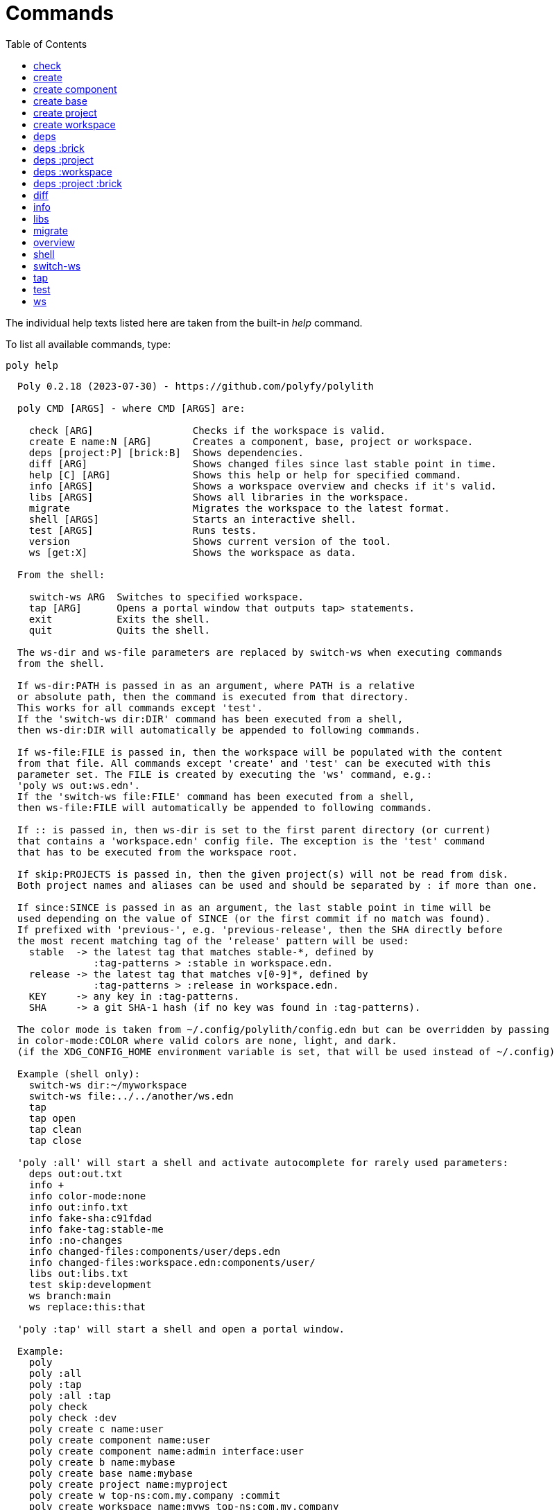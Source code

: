= Commands
:toc:

The individual help texts listed here are taken from the built-in _help_ command.

To list all available commands, type:

[source,shell]
----
poly help
----

----
  Poly 0.2.18 (2023-07-30) - https://github.com/polyfy/polylith

  poly CMD [ARGS] - where CMD [ARGS] are:

    check [ARG]                 Checks if the workspace is valid.
    create E name:N [ARG]       Creates a component, base, project or workspace.
    deps [project:P] [brick:B]  Shows dependencies.
    diff [ARG]                  Shows changed files since last stable point in time.
    help [C] [ARG]              Shows this help or help for specified command.
    info [ARGS]                 Shows a workspace overview and checks if it's valid.
    libs [ARGS]                 Shows all libraries in the workspace.
    migrate                     Migrates the workspace to the latest format.
    shell [ARGS]                Starts an interactive shell.
    test [ARGS]                 Runs tests.
    version                     Shows current version of the tool.
    ws [get:X]                  Shows the workspace as data.

  From the shell:

    switch-ws ARG  Switches to specified workspace.
    tap [ARG]      Opens a portal window that outputs tap> statements.
    exit           Exits the shell.
    quit           Quits the shell.

  The ws-dir and ws-file parameters are replaced by switch-ws when executing commands
  from the shell.

  If ws-dir:PATH is passed in as an argument, where PATH is a relative
  or absolute path, then the command is executed from that directory.
  This works for all commands except 'test'.
  If the 'switch-ws dir:DIR' command has been executed from a shell,
  then ws-dir:DIR will automatically be appended to following commands.

  If ws-file:FILE is passed in, then the workspace will be populated with the content
  from that file. All commands except 'create' and 'test' can be executed with this
  parameter set. The FILE is created by executing the 'ws' command, e.g.:
  'poly ws out:ws.edn'.
  If the 'switch-ws file:FILE' command has been executed from a shell,
  then ws-file:FILE will automatically be appended to following commands.

  If :: is passed in, then ws-dir is set to the first parent directory (or current)
  that contains a 'workspace.edn' config file. The exception is the 'test' command
  that has to be executed from the workspace root.

  If skip:PROJECTS is passed in, then the given project(s) will not be read from disk.
  Both project names and aliases can be used and should be separated by : if more than one.

  If since:SINCE is passed in as an argument, the last stable point in time will be
  used depending on the value of SINCE (or the first commit if no match was found).
  If prefixed with 'previous-', e.g. 'previous-release', then the SHA directly before
  the most recent matching tag of the 'release' pattern will be used:
    stable  -> the latest tag that matches stable-*, defined by
               :tag-patterns > :stable in workspace.edn.
    release -> the latest tag that matches v[0-9]*, defined by
               :tag-patterns > :release in workspace.edn.
    KEY     -> any key in :tag-patterns.
    SHA     -> a git SHA-1 hash (if no key was found in :tag-patterns).

  The color mode is taken from ~/.config/polylith/config.edn but can be overridden by passing
  in color-mode:COLOR where valid colors are none, light, and dark.
  (if the XDG_CONFIG_HOME environment variable is set, that will be used instead of ~/.config)

  Example (shell only):
    switch-ws dir:~/myworkspace
    switch-ws file:../../another/ws.edn
    tap
    tap open
    tap clean
    tap close

  'poly :all' will start a shell and activate autocomplete for rarely used parameters:
    deps out:out.txt
    info +
    info color-mode:none
    info out:info.txt
    info fake-sha:c91fdad
    info fake-tag:stable-me
    info :no-changes
    info changed-files:components/user/deps.edn
    info changed-files:workspace.edn:components/user/
    libs out:libs.txt
    test skip:development
    ws branch:main
    ws replace:this:that

  'poly :tap' will start a shell and open a portal window.

  Example:
    poly
    poly :all
    poly :tap
    poly :all :tap
    poly check
    poly check :dev
    poly create c name:user
    poly create component name:user
    poly create component name:admin interface:user
    poly create b name:mybase
    poly create base name:mybase
    poly create project name:myproject
    poly create w top-ns:com.my.company :commit
    poly create workspace name:myws top-ns:com.my.company
    poly create workspace name:myws top-ns:com.my.company :commit
    poly create workspace name:myws top-ns:com.my.company branch:master :commit
    poly deps
    poly deps brick:mybrick
    poly deps project:myproject
    poly deps project:myproject brick:mybrick
    poly diff
    poly help
    poly help info
    poly help create
    poly help create component
    poly help create base
    poly help create project
    poly help create workspace
    poly help deps
    poly help deps :project
    poly help deps :brick
    poly help deps :project :brick
    poly help deps :workspace
    poly info
    poly info :loc
    poly info since:65a7918
    poly info since:head
    poly info since:head~1
    poly info since:stable
    poly info since:release
    poly info since:previous-release
    poly info skip:dev
    poly info skip:dev:myproject
    poly info project:myproject
    poly info project:myproject:another-project
    poly info brick:mycomponent
    poly info brick:mycomponent:mybase
    poly info color-mode:none
    poly info :project
    poly info :dev
    poly info :project :dev
    poly info :all
    poly info :all-bricks
    poly info ::
    poly info ws-dir:another-ws
    poly info ws-file:ws.edn
    poly libs
    poly libs :compact
    poly libs :outdated
    poly migrate
    poly shell
    poly shell :tap
    poly shell :all
    poly test
    poly test :project
    poly test :all-bricks
    poly test :all
    poly test project:proj1
    poly test project:proj1:proj2
    poly test brick:mycomponent
    poly test brick:mycomponent:mybase
    poly test :dev
    poly test :project :dev
    poly test :all-bricks :dev
    poly test :all :dev
    poly version
    poly ws
    poly ws get:keys
    poly ws get:count
    poly ws get:configs
    poly ws get:settings
    poly ws get:user-input:args
    poly ws get:user-input:args:0
    poly ws get:settings:keys
    poly ws get:components:keys
    poly ws get:components:count
    poly ws get:components:mycomp:lines-of-code
    poly ws get:settings:vcs:polylith :latest-sha
    poly ws get:settings:vcs:polylith :latest-sha branch:master
    poly ws get:changes:changed-or-affected-projects skip:dev color-mode:none
    poly ws out:ws.edn
----

[#check]
=== check

[source,shell]
----
  Validates the workspace.

  poly check [:dev]

  Prints 'OK' and returns 0 if no errors were found.
  If errors or warnings were found, show messages and return the error code,
  or 0 if only warnings. If internal errors, 1 is returned.

  Error 101 - Illegal dependency on namespace.
    Triggered if a :require statement refers to a component namespace
    other than interface. Examples of valid namespaces:
     - com.my.company.mycomponent.interface
     - com.my.company.mycomponent.interface.subns
     - com.my.company.mycomponent.interface.my.subns

  Error 102 - Function or macro is defined twice.
    Triggered if a function or macro is defined twice in the same namespace.

  Error 103 - Missing definitions.
    Triggered if a def, defn or defmacro definition exists in one component's
    interface but is missing in another component that uses the same interface.

  Error 104 - Circular dependencies.
    Triggered if circular dependencies were detected, e.g.:
    Component A depends on B that depends on A (A > B > A), or A > B > C > A.

  Error 105 - Illegal name sharing.
    Triggered if a base has the same name as a component or interface.
    Projects and profiles can be given any name.

  Error 106 - Multiple components that share the same interfaces in a project.
    Triggered if a project contains more than one component that shares the
    same interface.

  Error 107 - Missing components in project.
    Triggered if a component depends on an interface that is not included in the
    project. The solution is to add a component to the project that
    implements the interface.

  Error 108 - Components with an interface that is implemented by more than one
              component are not allowed for the development project.
    The solution is to remove the component from the development project
    and define the deps/paths for each component in separate profiles
    (including test paths).

  Error 109 - Invalid test runner configuration for some projects.
    The value of the optional :create-test-runner key under [:test] or
    [:projects "some-project-name" :test] in workspace.edn must be either
    nil, :default, or a fully qualified symbol referring to a function on
    the poly tool's classpath, which can take a single argument and must return
    an instance of polylith.clj.core.test-runner-contract.interface/TestRunner.

  Error 110 - Missing or invalid config file.
    Triggered if a deps.edn file for a brick or project is missing or invalid.

  Warning 201 - Mismatching parameter lists in function or macro.
    Triggered if a function or macro is defined in the interface for a component
    but also defined in the same interface for another component but with a
    different parameter list.

  Warning 202 - Missing paths in project.
    Triggered if a path in a project doesn't exist on disk.
    The solution is to add the file or directory, or to remove the path.

  Warning 203 - Path exists in both dev and profile.
    It's discouraged to have the same path in both the development project
    and a profile. The solution is to remove the path from dev or the profile.

  Warning 205 - Non top namespace was found in brick.
    Triggered if a namespace in a brick doesn't start with the top namespaces
    defined in :top-namespace in ./workspace.edn.

  Warning 206 - Unreadable namespace in brick/project.
    Triggered if a namespace can't be parsed or found for a brick or project.
    A way to ignore this warning is to add the :ignore-files key to the brick
    or project in ./workspace.edn. All dashes (-) will be replaced by underscores
    (_). Paths that match exact and paths ending with the specified path(s),
    prepended by a slash, will be ignored, e.g.:
    { ...
      :bricks {"mybrick" {:ignore-files ["myfile.clj"]}}
      :projects {"myproject" {:alias "mp" :ignore-files ["sub-ns/myfile.clj"]}}
      ...}

  Warning 207 - Unnecessary components were found in project.
    Triggered if components were defined in a project that are not used by any of
    its bricks. Development is only checked if :dev is passed in and is only performed
    by the check command (not test and info). To ignore this warning, put the component
    name in the :necessary vector for a project in :projects in ./workspace.edn.
    See an example here: https://github.com/polyfy/polylith/blob/master/workspace.edn
----

[#create]
=== create

[source,shell]
----
  Creates a component, base, project or workspace.

  poly create TYPE [ARGS]
    TYPE = c[omponent] -> Creates a component.
           b[ase]      -> Creates a base.
           p[roject]   -> Creates a project.
           w[orkspace] -> Creates a workspace.

    ARGS = Varies depending on TYPE. To get help for a specific TYPE, type:
             poly help create TYPE

  Example:
    poly create c name:user
    poly create component name:user
    poly create component name:admin interface:user
    poly create base name:mybase
    poly create project name:myproject
    poly create workspace name:myws top-ns:com.my.company
    poly create workspace name:myws top-ns:com.my.company branch:master
----

[#create-component]
=== create component

[source,shell]
----
  Creates a component.

  poly create component name:NAME [interface:INTERFACE] [:git-add]
    NAME = The name of the component to create.

    :git-add = If :vcs > :auto-add in workspace.edn is set to false,
               then we can pass in this flag instead to explicitly add the
               created files to git.

    INTERFACE = The name of the interface (namespace) or NAME if not given.

  Example:
    poly create c name:user
    poly create component name:user
    poly create component name:user :git-add
    poly create component name:admin interface:user
----

[#create-base]
=== create base

[source,shell]
----
  Creates a base.

  poly create base name:NAME [:git-add] 
    NAME = The name of the base to create.

    :git-add = If :vcs > :auto-add in workspace.edn is set to false,
               then we can pass in this flag instead to explicitly add the
               created files to git.

  Example:
    poly create b name:mybase
    poly create base name:mybase
    poly create base name:mybase :git-add
----

[#create-project]
=== create project

[source,shell]
----
  Creates a project.

  poly create project name:NAME [:git-add]
    NAME = The name of the project to create.

    :git-add = If :vcs > :auto-add in workspace.edn is set to false,
               then we can pass in this flag instead to explicitly add the
               created files to git.

  Example:
    poly create p name:myproject
    poly create project name:myproject
----

[#create-workspace]
=== create workspace

[source,shell]
----
  Creates a workspace in current directory. If the workspace is created within
  an existing git repo, then that repository will be used. If the workspace is
  created outside a git repo, then you have two alternatives:

  1. Pass in :commit and let the tool initiate the repository and commit the files
     for you, using these commands:
       git init
       git add .
       git commit -m "Workspace created."

  2. Initiate the workspace manually by executing commands similar to the ones above.

  poly create workspace [name:NAME] top-ns:TOP-NAMESPACE [:commit] [branch:BRANCH]
    NAME = The name of the workspace to create, which must be given
           if created outside a git repository. Otherwise it's optional.

    TOP-NAMESPACE = The top namespace name.

    BRANCH = The name of the branch, or main if not given.

  Example:
    poly create w name:myws top-ns:com.my.company :commit
    poly create workspace name:myws top-ns:com.my.company
    poly create workspace name:myws top-ns:com.my.company :commit
    poly create workspace name:myws top-ns:com.my.company branch:master :commit
----

[#deps]
=== deps

[source,shell]
----
  Shows dependencies.

  poly deps [project:PROJECT] [brick:BRICK] [out:FILENAME]

    (omitted) = Shows workspace dependencies.
    PROJECT   = Shows dependencies for the given project.
    BRICK     = Shows dependencies for the given brick.
    FILENAME  = The name of the text file to create, containing the
                output from this command.

  To get help for a specific diagram, type: 
    poly help deps ARGS:
      ARGS = :brick           Help for the brick diagram.
             :project         Help for the project diagram.
             :project :brick  Help for the project/brick diagram.
             :workspace       Help for the workspace diagram.

  Example:
    poly deps
    poly deps brick:mybrick
    poly deps project:myproject
    poly deps project:myproject brick:mybrick
----

[#deps-brick]
=== deps :brick

[source,shell]
----
  Shows dependencies for selected brick.

  poly deps brick:BRICK [out:FILENAME]
    BRICK    = The name of the brick to show dependencies for.
    FILENAME = The name of the text file to create, containing the
               output from this command.

  used by  <  user  >  uses
  -------              ----
  payer                util

  In this example, user is used by payer and it uses util itself.
  If a brick or interface ends with '(t)' then it indicatest that
  it's only used from the test context.

  Example:
    poly deps brick:mybrick
----

[#deps-project]
=== deps :project

[source,shell]
----
  Shows dependencies for selected project.

  poly deps project:PROJECT [out:FILENAME]
    PROJECT = The project name or alias to show dependencies for.
    FILENAME = The name of the text file to create, containing the
               output from this command.

         p      
         a  u  u
         y  s  t
         e  e  i
  brick  r  r  l
  --------------
  payer  .  x  t
  user   .  .  x
  util   .  .  .
  cli    x  +  +

  When the project is known, we also know which components are used.

  In this example, payer uses user in the src context, and util only
  in the test context. user uses util, and cli uses payer. The 't'
  means that payer is only used in the test context by user. The +
  signs mark indirect dependencies, while - signs (not present here)
  mark indirect dependencies in the test context. Here the cli base
  depends on user and util, via 'cli > payer > user' and
  'cli > payer > util'. Each usage comes from at least one :require
  statement in the brick.

  Example:
    poly deps project:myproject
    poly deps project:myproject out:myproject-deps.txt
----

[#deps-workspace]
=== deps :workspace

[source,shell]
----
  Shows dependencies for the workspace.

  poly deps [out:FILENAME]
    FILENAME = The name of the text file to create, containing the
               output from this command.
         p      
         a  u  u
         y  s  t
         e  e  i
  brick  r  r  l
  --------------
  payer  .  x  t
  user   .  .  x
  util   .  .  .
  cli    x  .  .

  In this example, payer uses user from the src context, and util from
  the test context (indicated by 't'). user uses util and cli uses payer.
  Each usage comes from at least one :require statement in the brick.
----

[#deps-project-brick]
=== deps :project :brick

[source,shell]
----
  Shows dependencies for selected brick and project.

  poly deps project:PROJECT brick:BRICK [out:FILENAME]
    PROJECT  = The project (name or alias) to show dependencies for.
    BRICK    = The brick to show dependencies for.
    FILENAME = The name of the text file to create, containing the
               output from this command.

  used by  <  user  >  uses
  -------              ----
  payer                util

  In this example, user is used by payer and it uses util itself.
  If a brick ends with '(t)' then it indicatest that it's only used
  from the test context.

  Example:
    poly deps project:myproject brick:mybrick
----

[#diff]
=== diff

[source,shell]
----
  Shows changed files since the most recent stable point in time.

  poly diff [since:SINCE]

  If since:SINCE is passed in as an argument, the last stable point in time will be
  used depending on the value of SINCE (or the first commit if no match was found).

  If prefixed with 'previous-', e.g. 'previous-release', then the SHA directly before
  the most recent matching tag of the 'release' pattern will be used:
    stable  -> the latest tag that matches stable-*, defined by
               :tag-patterns > :stable in workspace.edn.
    release -> the latest tag that matches v[0-9]*, defined by
               :tag-patterns > :release in workspace.edn.
    KEY     -> any key in :tag-patterns.
    SHA     -> a git SHA-1 hash (if no key was found in :tag-patterns).

  Internally, it executes 'git diff SHA --name-only' where SHA is the SHA-1
  of the first commit in the repository, or the SHA-1 of the most recent tag
  that matches the default pattern 'stable-*' or the passed in since:SINCE.

  Stable points are normally set by the CI server or by individual developers,
  e.g. Lisa, with 'git tag -f stable-lisa'.

  The pattern can be changed in :tag-patterns in workspace.edn.

  The way the latest tag is found is by taking the first line that matches the 'stable-*'
  regular expression, or if no match was found, the first commit in the repository:
    git log --pretty=format:'%H %d'

  Here is a compact way of listing all the commits including tags:
    git log --pretty=oneline

  Example:
    poly diff
    poly diff since:65a7918
    poly diff since:head
    poly diff since:head~1
    poly diff since:stable
    poly diff since:release
    poly diff since:previous-release
----

[#info]
=== info

[source,shell]
----
  Shows workspace information.

  poly info [:loc] [out:FILENAME]
    :loc     = Shows the number of lines of code for each brick and project.
    FILENAME = The name of the text file to create, containing the output from
               this command.

  All the arguments used by the 'test' command can also be used as a way to see
  what tests will be executed.

    stable since: dec73ec | stable-lisa

    projects: 2   interfaces: 3
    bases:    1   components: 4

    active profiles: default

    project       alias  status   dev  admin
    ---------------------------   ----------
    command-line  cl      ---     ---   --
    development   dev     s--     s--   --

    interface  brick    cl    dev  admin
    -----------------   ---   ----------
    payer      payer    s--   st-   --
    user       admin    s--   ---   s-
    user       user *   ---   st-   --
    util       util     s--   st-   --
    -          cli      s--   st-   --

  This example shows a sample workspace. Let's go through each section:

  1. stable since: dec73ec | stable-lisa

     Shows the most recent commit marked as stable, or the last release if 
     since:release or since:previous-release was given, or the first commit
     in the repository if no tag was found, followed by the tag (if found).
     More information can be found in the 'diff' command help.

  2. projects: 2   interfaces: 3
     bases:    1   components: 4

     Shows how many projects, bases, components and interfaces there are
     in the workspace.

  3. active profiles: default

     Shows the names of active profiles. The profile paths are merged into the
     development project. A profiles is an alias in ./deps.edn that starts
     with a +. If no profile is selected, the default profile is automatically
     selected.

     Profiles are activated by passing them in by name (prefixed with '+'), e.g.:
       poly info +admin +onemore

     To deactivate all the profiles, and stop 'default' from being merged into
     the development project, type:
       poly info +

  4. project       alias  status   dev  admin
     ---------------------------   ----------
     command-line  cl      ---     ---   --
     development   dev     s--     s--   --

    This table lists all projects. The 'project' column shows the name
    of the projects, which are the directory names under the 'projects',
    directory except for 'development' that stores its code under the
    'development' directory. If any file within the project directory has
    changed, then it will be marked with a *. If that's not the case, but
    any of the included bricks are changed, then it will be marked with a +.

    The 'deps.edn' config files are stored under each project, except for
    the development project that stores it at the workspace root.

    Aliases are configured in :projects in ./workspace.edn.

    The 'status' column has three flags with different meaning:
      s--  The project has a 'src' directory, e.g.
           'projects/command-line/src'.
      -t-  The project has a 'test' directory, e.g.
           'projects/command-line/test'.
      --x  The project tests (its own) are marked for execution.

    To show the 'resources' directory, also pass in :r or :resources, e.g.
    'poly info :resources':
      s---  The project has a 'src' directory, e.g.
            'projects/command-line/src'.
      -r--  The project has a 'resources' directory, e.g.
            'projects/command-line/resources'.
      --t-  The project has a 'test' directory, e.g.
            'projects/command-line/test'
      ---x  The project tests (its own) are marked for execution.

    The dev column has three flags with different meaning:
      s--  The project's 'src' directory, e.g.
           'development/src' is added to './deps.edn'
      -t-  The project's 'test' directory, e.g.
           'development/test' is added to './deps.edn'
      --x  The project tests are marked for execution from development.

    The last admin column, is a profile:
      s-  The profile contains a path to the 'src' directory, e.g.
          'projects/command-line/src'.
      -t  The profile contains a path to the 'test' directory, e.g.
          'projects/command-line/test'.

    If also passing in :r or :resources, e.g. 'poly info :resources':
      s--  The profile contains a path to the 'src' directory, e.g.
           'projects/command-line/src'.
      -r-  The profile contains a path to the 'resources' directory, e.g.
           'projects/command-line/resources'.
      --t  The profile contains a path to the 'test' directory, e.g.
           'projects/command-line/test'.

  5. interface  brick    cl    dev  admin
     -----------------   ---   ----------
     payer      payer    s--   st-   --
     user       admin    s--   ---   st
     user       user *   ---   st-   --
     util       util     s--   st-   --
     -          cli      s--   st-   --

    This table lists all bricks and in which projects and profiles they are
    added to.

    The 'interface' column shows what interface the component has. The name
    is the first namespace after the top namespace, e.g.:
    com.my.company.user.interface

    The 'brick' column shows the name of the brick, in green if a component or
    blue if a base. Each component lives in a directory under the 'components'
    directory and each base lives under the 'bases' directory. If any file for
    a brick has changed since the last stable point in time, it will be marked
    with an asterisk, * (user in this example).

    The changed files can be listed by executing 'poly diff'.

    The next cl column is the command-line project that lives under the
    'projects' directory. Each line in this column says whether a brick is
    included in the project or not.
    The flags mean:
      s--  The project contains a path to the 'src' directory, e.g.
           'components/user/src' (or is indirectly added by a :local/root).
      -t-  The project contains a path to the 'test' directory, e.g.
           'components/user/test' (or is indirectly added by a :local/root).
      --x  The brick is marked to be executed from this project.

    If :r or :resources is also passed in:
      s---  The project contains a path to the 'src' directory, e.g. 
            'components/user/src' (or is indirectly added by a :local/root).
      -r--  The project contains a path to the 'resources' directory, e.g.
            'components/user/resources' (or is indirectly added by a :local/root).
      --t-  The project contains a path to the 'test' directory, e.g.
            'components/user/test' (or is indirectly added by a :local/root).
      ---x  The brick is marked to be executed from this project.

    The next group of columns, dev admin, is the development project with
    its profiles. If passing in a plus with 'poly info +' then it will also show
    the default profile. The flags for the dev project works the same
    as for cl.

    The flags for the admin profile means:
      s-  The profile contains a path to the 'src' directory, e.g.
          'components/user/src'.
      -t  The profile contains a path to the 'test' directory, e.g.
          'components/user/test'

  It's not enough that a path has been added to a project to show an 'x',
  the file or directory must also exist.

  If any warnings or errors were found in the workspace, they will be listed at
  the end, see the 'check' command help, for a complete list of validations.

  Example:
    poly info
    poly info :loc
    poly info since:release
    poly info since:previous-release
    poly info project:myproject
    poly info project:myproject:another-project
    poly info brick:mycomponent
    poly info brick:mycomponent:mybase
    poly info color-mode:none
    poly info :project
    poly info :dev
    poly info :project :dev
    poly info :all
    poly info :all-bricks
    poly info out:info.txt
    poly info ws-dir:another-ws
    poly info ws-file:ws.edn
----

[#libs]
=== libs

[source,shell]
----
  Shows all libraries that are used in the workspace.

  poly libs [:compact] [:outdated]
    :compact  = Shows the table in a more compact way.
    :outdated = Shows the latest version of each library, or blank if up to date.

                                                                                 u  u
                                                                                 s  t
                                                                                 e  i
    library                 version    type      KB   cl   dev  default  admin   r  l
    -----------------------------------------------   --   -------------------   ----
    antlr/antlr             2.7.7      maven    434   x     x      -       -     .  x
    clj-time                0.15.2     maven     23   x     x      -       -     x  .
    org.clojure/clojure     1.10.1     maven  3,816   x     x      -       -     .  .
    org.clojure/tools.deps  0.16.1264  maven     46   x     x      -       -     .  .

  In this example we have four libraries used by the cl and dev projects.
  If any of the libraries are added to the default or admin profiles, they will appear
  as an x in these columns. Remember that src and test sources live together in a profile,
  which is fine because they are only used from the development project.

  The x for the cl and dev columns says that the library is part of the src scope.
  If a library is only used from the test scope, then it's marked with a 't'. A library
  used in the test scope, can either be specified directly by the project itself via
  :aliases > :test > :extra-deps or indirectly via included bricks in :deps > :local/root
  which will be picked up and used by the 'test' command.

  The x in the user column, tells that clj-time is used by that component
  by having it specified in its 'deps.edn' file as a src dependency.
  If a dependency is only used from the test scope, then it will turn up as a t.

  Libraries can also be selected per project and it's therefore possible to have
  different versions of the same library in different projects (if needed).
  Use the :override-deps key in the project's 'deps.edn' file to explicitly set
  a version for one or several libraries in a project.

  The 'type' column says in what way the dependency is included:
   - maven, e.g.: clj-time/clj-time {:mvn/version "0.15.2"}
   - local, e.g.: clj-time {:local/root "/local-libs/clj-time-0.15.2.jar"}
   - git,   e.g.: clj-time/clj-time {:git/url "https://github.com/clj-time/clj-time.git"
                                     :sha     "d9ed4e46c6b42271af69daa1d07a6da2df455fab"}

  The KB column shows the size in kilobytes, which is the size of the jar
  file for Maven and Local dependencies, and the size of all files in the
  ~/.gitlibs/libs/YOUR-LIBRARY directory for Git dependencies.

  Example:
    poly libs
    poly libs :compact
    poly libs :outdated
----

[#migrate]
=== migrate

[source,shell]
----
  Migrates a workspace to the latest version.

  poly migrate

  If the workspace hasn't been migrated already, then this command will create a new
  ./workspace.edn file + a deps.edn file per brick. All project deps.edn files will be
  updated. The libraries in each project's deps.edn file will be sorted, so it can be
  an idea to manually change that order and put bricks first followed by the libraries.

  The migration tool will use the :ns-to-lib key to figure out what libraries are
  used in each brick. After the migration, it's recommended to go through all the
  bricks and make sure that all libraries it uses are also specified in each brick's
  deps.edn file.

  Continue by updating each project's deps.edn file and remove libraries that are
  already indirectly included by bricks (via :local/root).
  The paths in ./deps.edn is left untouched and the reason is that the :local/root
  syntax is not supported by all IDE's.

  Starting from version 0.2.0-alpha10, the tool supports specifying dependencies per
  brick in its own deps.edn files. Workspace specific config is stored in ./workspace.edn
  instead of the :polylith key in ./deps which was the case prior to this version.
----

[#overview]
=== overview

[source,shell]
----
  Shows the output from the info, deps, and libs commands, side by side.
  This command is mainly used to generate an image for our documentation
  and is only available from the polyx tool.

  We can duplicate the :poly alias in ./deps.edn and rename it to :polyx and
  change :deps/root to "projects/polyx" to get access to the :polyx command.

  poly overview [:no-changes] [out:FILENAME]
    (omitted)   = Shows the output.
    :no-changes = Shows the output as if there were no changes in the workspace.
    out         = Creates a text or image file based on the output.
                  If FILENAME ends with .txt, then the file will contain
                  the output as text. If FILENAME ends with .bmp, .wbmp, .gif,
                  .png, .jpeg, .jpg, .png, .tif, or .tiff, then the file will be
                  generated as an image.

  Example:
    clojure -M:polyx overview
    clojure -M:polyx overview out:overview.png
    clojure -M:polyx overview out:overview.jpg :no-changes
----

[#shell]
=== shell

[source,shell]
----
  Starts an interactive shell with the name of the selected workspace, e.g.:
    myworkspace$>

  poly [shell] [:tap] [:all]

  If :tap is passed in, a Portal window that outputs tap> statements is opened.

  From here we can execute any poly command, e.g.:
    myworkspace$> info

  We can also use the built in autocomplete, e.g.:
    myworkspace$> i

  ...and when pressing the <tab> key, the 'i' is completed to 'info'.

  This works for both commands and arguments, and is context sensitive.
  If we for example type:
    myworkspace$> deps brick:mybrick project:

  ...and press <tab>, it will only suggest projects that include 'mybrick'.

  Parameters that start with a : can be selected by just typing their name,
  e.g. 'l' will select ':loc'. To distinguish between 'project:PROJECT' and
  ':project' we need to type ':p' to select ':project'.

  If :all is passed in, all options will be available, including rarely used ones
  and those that are only useful for maintainers of the poly tool itself.

  From the shell we also have access to these commands:
    switch-ws ARG  Switches to selected workspace.
    tap [ARG]      Opens (or closes/cleans) a portal window that outputs tap> statements.
    exit           Exits the shell.
    quit           Quits the shell.

  An alternative way of exiting the shell is by pressing <ctrl>+C or <ctrl>+D.
----

[#switch-ws]
=== switch-ws

[source,shell]
----
  Selects which workspace to be used by commands executed from the shell.
  After we have switched workspace, all subsequent commands will append either
  ws-dir:DIR or ws-file:FILE, depending on whether we switch to a directory or a file.

  switch-ws [dir:DIR] [file:FILE]
    DIR  = Switches to the given workspace directory.
           The prompt will be prefixed with 'dir:' to show this.

    FILE = Switches to the workspace specified in the selected file,
           created by something like 'poly ws out:ws.edn'.
           The prompt will be prefixed with 'file:' to show this.

  Example:
    switch-ws dir:~/myworkspace
    switch-ws file:../../another/ws.edn
----

[#tap]
=== tap

[source,shell]
----
  Opens (or closes/cleans) a portal window (https://github.com/djblue/portal)
  where tap> statements are sent to. This command is used from the shell and
  is mainly used internally when developing the poly tool itself.

  tap [ARG]
    ARG = (omitted)  Opens a portal window.
          open       Opens a portal window.
          close      Closes the portal window
          clear      Clears the portal window

  Example:
    tap
    tap open
    tap clean
    tap close
----

[#test]
=== test

[source,shell]
----
  Executes brick and/or project tests.

  poly test [ARGS]

  The brick tests are executed from all projects they belong to except for the development
  project (if not :dev is passed in):

  ARGS              Tests to execute
  ----------------  -------------------------------------------------------------
  (empty)           All brick tests that are directly or indirectly changed.

  :project          All brick tests that are directly or indirectly changed +
                    tests for changed projects.

  :all-bricks       All brick tests.

  :all              All brick tests + all project tests (except development).


  To also execute the brick tests from the development project, pass in :dev:

  ARGS              Tests to execute
  ----------------  -------------------------------------------------------------
  :dev              All brick tests that are directly or indirectly changed,
                    executed from all projects (development included).

  :project :dev     All brick tests that are directly or indirectly changed,
                    executed from all projects (development included) +
                    tests for changed projects (development included).

  :all-bricks :dev  All brick tests, executed from all projects
                    (development included).

  :all :dev         All brick tests, executed from all projects
                    (development included) + all project tests
                    (development included).

  Projects can also be explicitly selected with e.g. project:proj1 or
  project:proj1:proj2.

  We can also specify which bricks to include, by listing them like this:
  brick:mycomponent:another-component:mybase

  Example:
    poly test
    poly test :project
    poly test :all-bricks
    poly test :all
    poly test project:proj1
    poly test project:proj1:proj2
    poly test brick:mycomponent
    poly test brick:mycomponent:mybase
    poly test :dev
    poly test :project :dev
    poly test :all-bricks :dev
    poly test :all :dev

  The poly tool's default test runner will discover clojure.test tests from the "/test"
  directories of bricks and projects, and execute them using clojure.test/run-tests.

  Alternative test runners can also be used by referring to their constructors
  in workspace.edn:

  {;; To use it as the default test runner for the workspace
   :test {:create-test-runner my.test-runner/create}

   :projects
   {
    ;; To only use it for specific projects
    "foo" {:test {:create-test-runner my.test-runner/create}}

    ;; To revert to poly's built-in default test runner only for specific projects
    "bar" {:test {:create-test-runner :default}}

    ;; To use multiple test runners invoked the specified order
    "baz" {:test {:create-test-runner [my.linter/create :default my.extra/create]}}
    }
   }

  This requires that my.test-runner/create is available on the classpath of the
  poly tool, which is easiest to achieve by running poly as a dependency.

  The docstring of polylith.clj.core.test-runner-contract.interface/TestRunner
  contains details on how to implement a custom test runner and a constructor.

  The poly tool's default test runner is also implemented this way and can be referred to
  as an example; see polylith.clj.core.clojure-test-test-runner.interface/create.

  Refer to the Polylith documentation for more information about custom test runners.
----

[#ws]
=== ws

[source,shell]
----
  Prints or writes the workspace as data.

  poly ws [get:ARG] [out:FILE] [branch:BRANCH] [:latest-sha]
    ARG = keys  -> Lists the keys for the data structure:
                   - If it's a hash map, it returns all its keys.
                   - If it's a list and its elements are hash maps,
                     it returns a vector with all the :name keys.

          count -> Counts the number of elements.

          KEY   -> If applied to a hash map, it returns the value of the KEY.
                   If applied to a list of hash maps, it returns the hash map with
                   a matching :name. Projects are also matched against :alias
                   e.g. 'dev' instead of 'development'.

          INDEX -> A list element can be looked up by INDEX.

          Several ARG keys can be given, separated by colon.
          Every new key goes one level deeper into the workspace data structure.

    FILE = Writes the output to the specified FILE. Will have the same effect
           as setting color-mode:none and piping the output to a file.

    BRANCH = Can be used together with :latest-sh to set the branch to use
             if other than 'main'.

    :latest-sha = if passed in, then settings:vcs:polylith:latest-sha will be set,
                  by retreiving the latest sha from the 'main' branch.
  Example:
    poly ws
    poly ws get:keys
    poly ws get:count
    poly ws get:settings
    poly ws get:user-input:args
    poly ws get:user-input:args:0
    poly ws get:settings:keys
    poly ws get:components:keys
    poly ws get:components:count
    poly ws get:components:mycomp:lines-of-code
    poly ws get:settings:vcs:polylith :latest-sha
    poly ws get:settings:vcs:polylith :latest-sha branch:master
    poly ws out:ws.edn
    poly ws color-mode:none > ws.edn
----

